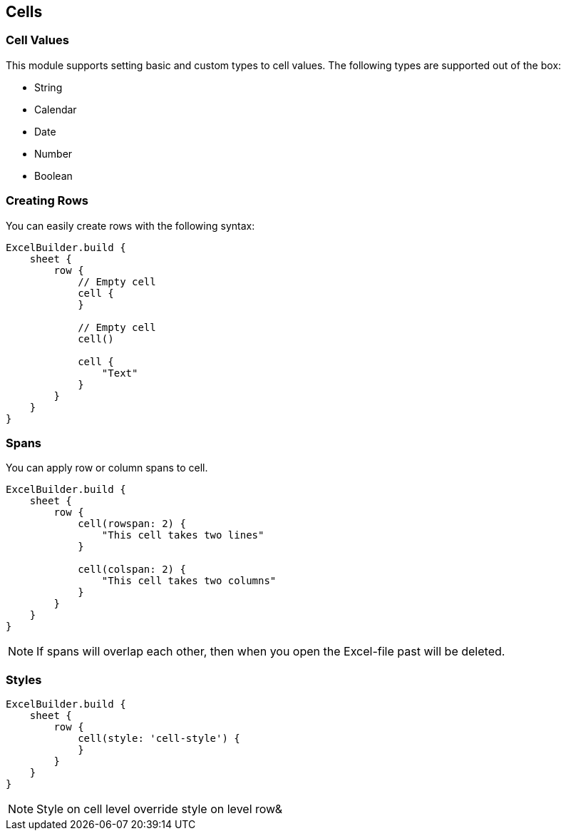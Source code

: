 [[Cell]]
== Cells

=== Cell Values

This module supports setting basic and custom types to cell values. The
following types are supported out of the box:

* String
* Calendar
* Date
* Number
* Boolean

=== Creating Rows

You can easily create rows with the following syntax:

[source,groovy]
----
ExcelBuilder.build {
    sheet {
        row {
            // Empty cell
            cell {
            }

            // Empty cell
            cell()

            cell {
                "Text"
            }
        }
    }
}
----

=== Spans

You can apply row or column spans to cell.

[source,groovy]
----
ExcelBuilder.build {
    sheet {
        row {
            cell(rowspan: 2) {
                "This cell takes two lines"
            }

            cell(colspan: 2) {
                "This cell takes two columns"
            }
        }
    }
}
----

NOTE: If spans will overlap each other, then when you open the
Excel-file past will be deleted.

=== Styles

[source,groovy]
----
ExcelBuilder.build {
    sheet {
        row {
            cell(style: 'cell-style') {
            }
        }
    }
}
----

NOTE: Style on cell level override style on level row&